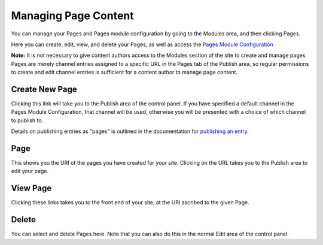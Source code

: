 Managing Page Content
=====================

|Pages Management|
You can manage your Pages and Pages module configuration by going to the
Modules area, and then clicking Pages.

Here you can create, edit, view, and delete your Pages, as well as
access the `Pages Module Configuration <configuration.html>`_

**Note:** It is not necessary to give content authors access to the
Modules section of the site to create and manage pages. Pages are merely
channel entries assigned to a specific URL in the Pages tab of the
Publish area, so regular permissions to create and edit channel entries
is sufficient for a content author to manage page content.

Create New Page
---------------

Clicking this link will take you to the Publish area of the control
panel. If you have specified a default channel in the Pages Module
Configuration, that channel will be used, otherwise you will be
presented with a choice of which channel to publish to.

Details on publishing entries as "pages" is outlined in the
documentation for `publishing an
entry <../../cp/content/publish.html#tab_pages>`_.

Page
----

This shows you the URI of the pages you have created for your site.
Clicking on the URL takes you to the Publish area to edit your page.

View Page
---------

Clicking these links takes you to the front end of your site, at the URI
ascribed to the given Page.

Delete
------

You can select and delete Pages here. Note that you can also do this in
the normal Edit area of the control panel.

.. |Pages Management| image:: ../../images/pages_cp.png
